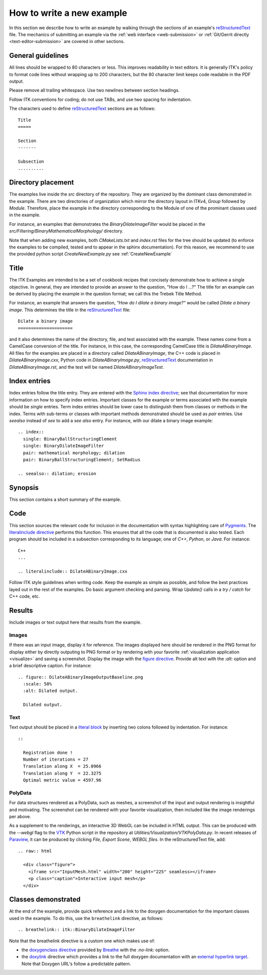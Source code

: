How to write a new example
==========================

In this section we describe how to write an example by walking through the
sections of an example's reStructuredText_ file.  The mechanics of submitting an
example via the :ref:`web interface <web-submission>` or :ref:`Git/Gerrit
directly <text-editor-submission>` are covered in other sections.


General guidelines
------------------

All lines should be wrapped to 80 characters or less.  This improves readability
in text editors.  It is generally ITK's policy to format code lines without
wrapping up to 200 characters, but the 80 character limit keeps code readable in
the PDF output.

Please remove all trailing whitespace.  Use two newlines between section
headings.

Follow ITK conventions for coding; do not use TABs, and use two spacing for
indentation.

The characters used to define reStructuredText_ sections are as follows::

  Title
  =====

  Section
  -------

  Subsection
  ..........


Directory placement
-------------------

The examples live inside the *src* directory of the repository.  They
are organized by the dominant class demonstrated in the example.  There
are two directories of organization which mirror the directory layout in ITKv4,
*Group* followed by *Module*.  Therefore, place the example in the directory
corresponding to the Module of one of the prominant classes used in the example.

For instance, an examples that demonstrates the *BinaryDilateImageFilter* would
be placed in the *src/Filtering/BinaryMathematicalMorphology/*
directory.

Note that when adding new examples, both *CMakeLists.txt* and *index.rst* files
for the tree should be updated (to enforce the examples to be compiled, tested
and to appear in the sphinx documentation). For this reason, we recommend to
use the provided python script *CreateNewExample.py* see :ref:`CreateNewExample`

Title
-----

The ITK Examples are intended to be a set of cookbook recipes that concisely
demonstrate how to achieve a single objective.  In general, they are intended to
provide an answer to the question, "How do I ...?"  The title for an example can
be derived by placing the example in the question format; we call this the
Trebek Title Method.

For instance, an example that answers the question, *"How do I dilate a binary
image?"* would be called *Dilate a binary image*.  This determines the title in
the reStructuredText_ file::

  Dilate a binary image
  =====================

and it also determines the name of the directory, file, and test associated with
the example.  These names come from a CamelCase conversion of the title.  For
instance, in this case, the corresponding CamelCase title is
*DilateABinaryImage*.  All files for the examples are placed in a directory
called *DilateABinaryImage*, the C++ code is placed in *DilateABinaryImage.cxx*,
Python code in *DilateABinaryImage.py*, reStructuredText_ documentation in
*DilateABinaryImage.rst*, and the test will be named *DilateABinaryImageTest*.


Index entries
-------------

Index entries follow the title entry.  They are entered with the `Sphinx index
directive`_; see that documentation for more information on how to specify index
entries.  Important classes for the example or terms associated with the example
should be *single* entries.  Term index entries should be lower case to
distinguish them from classes or methods in the index.  Terms with sub-terms or
classes with important methods demonstrated should be used as *pair* entries.
Use *seealso* instead of *see* to add a *see also* entry.  For instance, with
our dilate a binary image example::

  .. index::
    single: BinaryBallStructuringElement
    single: BinaryDilateImageFilter
    pair: mathematical morphology; dilation
    pair: BinaryBallStructuringElement; SetRadius

  .. seealso:: dilation; erosion


Synopsis
--------

This section contains a short summary of the example.


Code
----

This section sources the relevant code for inclusion in the documentation with
syntax highlighting care of Pygments_.  The `literalinclude directive`_ performs
this function.  This ensures that all the code that is documented is also
tested.  Each program should be included in a subsection corresponding to its
language; one of *C++*, *Python*, or *Java*.  For instance::

  C++
  ...

  .. literalinclude:: DilateABinaryImage.cxx

Follow ITK style guidelines when writing code.  Keep the example as simple as
possible, and follow the best practices layed out in the rest of the examples.
Do basic argument checking and parsing.  Wrap *Update()* calls in a *try /
catch* for C++ code, etc.


Results
-------

Include images or text output here that results from the example.

Images
......

If there was an input image, display it for reference.  The images displayed
here should be rendered in the PNG format for display either by directly outputing
to PNG format or by rendering with your favorite :ref:`visualization application
<visualize>` and saving a screenshot.  Display the image with the `figure
directive`_.  Provide alt text with the *:alt:* option and a brief descriptive
caption.  For instance::

  .. figure:: DilateABinaryImageOutputBaseline.png
    :scale: 50%
    :alt: Dilated output.

    Dilated output.

Text
....

Text output should be placed in a `literal block`_ by inserting two colons
followed by indentation.  For instance::

  ::

    Registration done !
    Number of iterations = 27
    Translation along X  = 25.0966
    Translation along Y  = 22.3275
    Optimal metric value = 4597.96

PolyData
........

For data structures rendered as a PolyData, such as meshes, a screenshot of the
input and output rendering is insightful and motivating.  The screenshot can
be rendered with your favorite visualization, then included like the image
renderings per above.

As a supplement to the renderings, an interactive 3D WebGL can be included in
HTML output.  This can be produced with the `--webgl` flag to the VTK_ Python
script in the repository at `Utilities/Visualization/VTKPolyData.py`.  In
recent releases of Paraview_, it can be produced by clicking *File*, *Export
Scene*, *WEBGL files*.  In the reStructuredText file, add::

   .. raw:: html

     <div class="figure">
       <iframe src="InputMesh.html" width="200" height="225" seamless></iframe>
       <p class="caption">Interactive input mesh</p>
     </div>

Classes demonstrated
--------------------

At the end of the example, provide quick reference and a link to the doxygen
documentation for the important classes used in the example.  To do this, use
the ``breathelink`` directive, as follows::

  .. breathelink:: itk::BinaryDilateImageFilter

Note that the breathelink directive is a custom one which makes use of:

- the `doxygenclass directive`_ provided by Breathe_ with the *:no-link:*
  option.
- the `doxylink`_ directive which provides a link to the full doxygen
  documentation with an `external hyperlink target`_. Note that Doxygen URL's
  follow a predictable pattern.

.. _Breathe:                   https://github.com/michaeljones/breathe
.. _external hyperlink target: http://docutils.sourceforge.net/docs/user/rst/quickref.html#external-hyperlink-targets
.. _doxygenclass directive:    http://breathe.readthedocs.org/en/latest/class.html
.. _figure directive:          http://docutils.sourceforge.net/docs/ref/rst/directives.html#figure
.. _literalinclude directive:  http://sphinx.pocoo.org/markup/code.html?highlight=literalinclude#directive-literalinclude
.. _literal block:             http://docutils.sourceforge.net/docs/user/rst/quickref.html#literal-blocks
.. _Pygments:                  http://pygments.org/
.. _Sphinx index directive:    http://sphinx.pocoo.org/markup/misc.html#directive-index
.. _reStructuredText:          http://docutils.sourceforge.net/rst.html
.. _doxylink:                  http://packages.python.org/sphinxcontrib-doxylink/
.. _VTK:                       http://vtk.org
.. _Paraview:                  http://paraview.org

